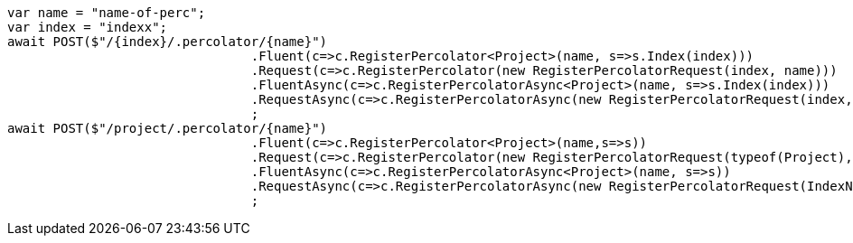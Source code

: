 [source, csharp]
----
var name = "name-of-perc";
var index = "indexx";
await POST($"/{index}/.percolator/{name}")
				.Fluent(c=>c.RegisterPercolator<Project>(name, s=>s.Index(index)))
				.Request(c=>c.RegisterPercolator(new RegisterPercolatorRequest(index, name)))
				.FluentAsync(c=>c.RegisterPercolatorAsync<Project>(name, s=>s.Index(index)))
				.RequestAsync(c=>c.RegisterPercolatorAsync(new RegisterPercolatorRequest(index, name)))
				;
await POST($"/project/.percolator/{name}")
				.Fluent(c=>c.RegisterPercolator<Project>(name,s=>s))
				.Request(c=>c.RegisterPercolator(new RegisterPercolatorRequest(typeof(Project), name)))
				.FluentAsync(c=>c.RegisterPercolatorAsync<Project>(name, s=>s))
				.RequestAsync(c=>c.RegisterPercolatorAsync(new RegisterPercolatorRequest(IndexName.From<Project>(), name)))
				;
----
